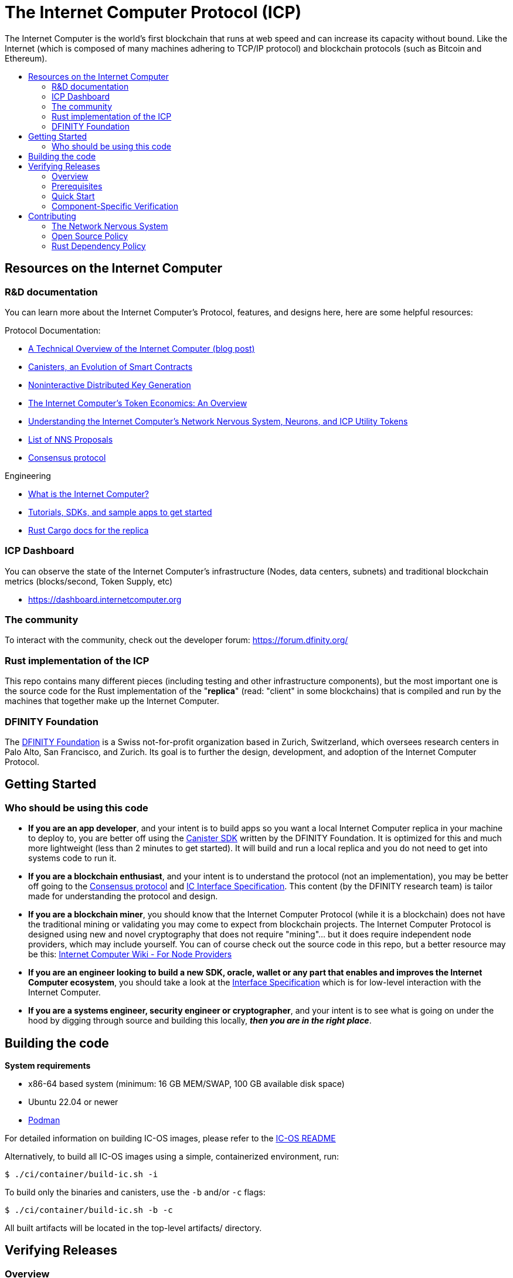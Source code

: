 
= The Internet Computer Protocol (ICP)
:toc: macro


ifdef::env-github[]
++++
<p align="center">
  <img width="800" src="/readme-icp3.png">
</p>
++++
endif::[]


The Internet Computer is the world’s first blockchain that runs at web speed and can increase its capacity without bound. Like the Internet (which is composed of many machines adhering to TCP/IP protocol) and blockchain protocols (such as Bitcoin and Ethereum).

:toc-title:
toc::[]

== Resources on the Internet Computer

=== R&D documentation

You can learn more about the Internet Computer's Protocol, features, and designs here, here are some helpful resources:

Protocol Documentation:

- https://medium.com/dfinity/a-technical-overview-of-the-internet-computer-f57c62abc20f[A Technical Overview of the Internet Computer (blog post)]
- https://medium.com/dfinity/software-canisters-an-evolution-of-smart-contracts-internet-computer-f1f92f1bfffb[Canisters, an Evolution of Smart Contracts]
- https://medium.com/dfinity/applied-crypto-one-public-key-for-the-internet-computer-ni-dkg-4af800db869d[Noninteractive Distributed Key Generation]
- https://medium.com/dfinity/the-internet-computers-token-economics-an-overview-29e238bd1d83[The Internet Computer’s Token Economics: An Overview]
- https://medium.com/dfinity/understanding-the-internet-computers-network-nervous-system-neurons-and-icp-utility-tokens-730dab65cae8[Understanding the Internet Computer’s Network Nervous System, Neurons, and ICP Utility Tokens]
- https://github.com/dfinity/nns-proposals[List of NNS Proposals]
- https://medium.com/dfinity/achieving-consensus-on-the-internet-computer-ee9fbfbafcbc[Consensus protocol]

Engineering

- https://sdk.dfinity.org/docs/developers-guide/concepts/what-is-ic[What is the Internet Computer?]
- https://sdk.dfinity.org/docs/quickstart/quickstart-intro.html[Tutorials, SDKs, and sample apps to get started]
- https://docs.dfinity.org/[Rust Cargo docs for the replica]




=== ICP Dashboard

You can observe the state of the Internet Computer's infrastructure (Nodes, data centers, subnets) and traditional blockchain metrics (blocks/second, Token Supply, etc)

- https://dashboard.internetcomputer.org

=== The community

To interact with the community, check out the developer forum: https://forum.dfinity.org/

=== Rust implementation of the ICP

This repo contains many different pieces (including testing and other infrastructure components), but the most important one is the source code for the Rust implementation of the "*replica*" (read: "client" in some blockchains) that is compiled and run by the machines that together make up the Internet Computer.

=== DFINITY Foundation

The https://dfinity.org/[DFINITY Foundation] is a Swiss not-for-profit organization based in Zurich, Switzerland, which oversees research centers in Palo Alto, San Francisco, and Zurich. Its goal is to further the design, development, and adoption of the Internet Computer Protocol.

== Getting Started

=== Who should be using this code

- *If you are an app developer*, and your intent is to build apps so you want a local Internet Computer replica in your machine to deploy to, you are better off using the https://sdk.dfinity.org/docs/quickstart/quickstart-intro.html[Canister SDK] written by the DFINITY Foundation. It is optimized for this and much more lightweight (less than 2 minutes to get started). It will build and run a local replica and you do not need to get into systems code to run it.

- *If you are a blockchain enthusiast*, and your intent is to understand the protocol (not an implementation), you may be better off going to the https://medium.com/dfinity/achieving-consensus-on-the-internet-computer-ee9fbfbafcbc[Consensus protocol] and https://sdk.dfinity.org/docs/interface-spec/index.html[IC Interface Specification]. This content (by the DFINITY research team) is tailor made for understanding the protocol and design.

- *If you are a blockchain miner*, you should know that the Internet Computer Protocol (while it is a blockchain) does not have the traditional mining or validating you may come to expect from blockchain projects. The Internet Computer Protocol is designed using new and novel cryptography that does not require "mining"... but it does require independent node providers, which may include yourself. You can of course check out the source code in this repo, but a better resource may be this: https://wiki.internetcomputer.org/wiki/Internet_Computer_wiki#For_Node_Providers[Internet Computer Wiki - For Node Providers]

- *If you are an engineer looking to build a new SDK, oracle, wallet or any part that enables and improves the Internet Computer ecosystem*, you should take a look at the https://sdk.dfinity.org/docs/interface-spec/index.html[Interface Specification] which is for low-level interaction with the Internet Computer.

- *If you are a systems engineer, security engineer or cryptographer*, and your intent is to see what is going on under the hood by digging through source and building this locally, *_then you are in the right place_*.

== Building the code

*System requirements*

- x86-64 based system (minimum: 16 GB MEM/SWAP, 100 GB available disk space)
- Ubuntu 22.04 or newer
- https://podman.io/getting-started/installation[Podman]

For detailed information on building IC-OS images, please refer to the link:ic-os/README.adoc[IC-OS README]

Alternatively, to build all IC-OS images using a simple, containerized environment, run:

  $ ./ci/container/build-ic.sh -i

To build only the binaries and canisters, use the `-b` and/or `-c` flags:

  $ ./ci/container/build-ic.sh -b -c

All built artifacts will be located in the top-level artifacts/ directory.

== Verifying Releases

=== Overview

The Internet Computer provides a robust system for verifying the build reproducibility of IC-OS update images. Each https://dashboard.internetcomputer.org/releases[release proposal] includes detailed verification instructions.

=== Prerequisites

* Ubuntu 22.04 or higher
* Python 3.x
* curl (`sudo apt install curl`)
* About 100 GB of free disk space in `$HOME` (or another volume, specifed via
  option `--cache-dir`)

=== Quick Start

To verify an IC OS Version Election proposal:

[source,bash]
----
# Verify by proposal number
curl -fsSL https://raw.githubusercontent.com/dfinity/ic/master/ci/tools/repro-check | \
    python3 - -p <proposal_number>

# Verify by git commit
curl -fsSL https://raw.githubusercontent.com/dfinity/ic/master/ci/tools/repro-check | \
    python3 - -c <git-commit>
----

=== Component-Specific Verification

You can verify specific components individually:

[source,bash]
----
# Verify GuestOS only
curl -fsSL https://raw.githubusercontent.com/dfinity/ic/master/ci/tools/repro-check | \
    python3 - -c <git-commit> --guestos

# Verify HostOS only
curl -fsSL https://raw.githubusercontent.com/dfinity/ic/master/ci/tools/repro-check | \
    python3 - -c <git-commit> --hostos

# Verify SetupOS only
curl -fsSL https://raw.githubusercontent.com/dfinity/ic/master/ci/tools/repro-check | \
    python3 - -c <git-commit> --setupos
----

== Contributing

=== The Network Nervous System
Thank you for taking the time to learn more about the Internet Computer Protocol. You can contribute to either, but it is important to note that the Internet Computer is governed by a decentralized system called the Network Nervous System (NNS). You can learn more here:

- https://medium.com/dfinity/understanding-the-internet-computers-network-nervous-system-neurons-and-icp-utility-tokens-730dab65cae8[Understanding the Internet Computer’s Network Nervous System, Neurons, and ICP Utility Tokens]
- https://github.com/dfinity/nns-proposals[List of NNS Proposals]

=== Open Source Policy

The DFINITY Foundation makes the code of the Internet Computer available to
the public.

This is important so that the community can review the code that defines the
behaviour of the Internet Computer. Furthermore, the community will be able to build the code
and verify that it derives from the same binary image that is referenced in
upgrade proposals published via the Network Nervous System (NNS).

All code of the Internet Computer is be licensed under the Apache 2.0 license, except for a
few components licensed under the link:licenses/IC-1.0.txt[Internet Computer Community Source License] and link:licenses/IC-shared-1.0.txt[Internet Computer Shared Community Source License] which are more restrictive than the Apache 2.0 license to protect the Intellectual Property (IP) of the DFINITY Foundation.

While we adapt our development processes and security reviews for a world of developing with our code in the open, we are not accepting any pull requests at this time. For now, please join our developer community at https://forum.dfinity.org. If you discover any bugs and vulnerabilities, please follow the procedure at https://dfinity.org/vulnerability-disclosure-program/.

=== Rust Dependency Policy

To make the mono repository a success, there needs to be some basic rules to make development faster.

* When adding a new external crate dependency please make sure it is necessary. Check that
** There isn't another already imported crate with similar functionality.
** The crate is well maintained and comes from reputable authors.
* When bumping the semantic version of an external crate, please do it for the whole repository. Avoid importing the same crate with multiple versions.
* Keep the rust-lang up-to-date for Bazel and Cargo.
* Use Cargo workspace for inferring external crate versions by adding the new crate to the section `[workspace.dependencies]` of the workspace `Cargo.toml` and adding `new-crate = { workspace = true }` to each package-specific `Cargo.toml` that needs it.

// Small test change for chpush
